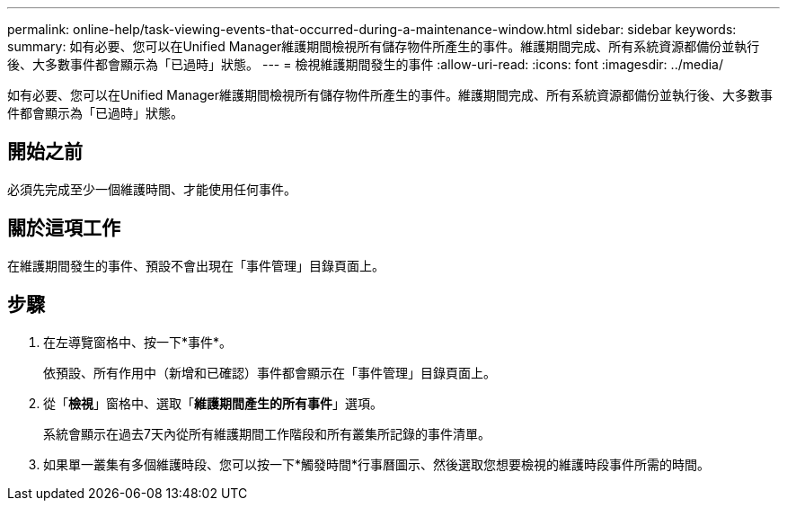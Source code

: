 ---
permalink: online-help/task-viewing-events-that-occurred-during-a-maintenance-window.html 
sidebar: sidebar 
keywords:  
summary: 如有必要、您可以在Unified Manager維護期間檢視所有儲存物件所產生的事件。維護期間完成、所有系統資源都備份並執行後、大多數事件都會顯示為「已過時」狀態。 
---
= 檢視維護期間發生的事件
:allow-uri-read: 
:icons: font
:imagesdir: ../media/


[role="lead"]
如有必要、您可以在Unified Manager維護期間檢視所有儲存物件所產生的事件。維護期間完成、所有系統資源都備份並執行後、大多數事件都會顯示為「已過時」狀態。



== 開始之前

必須先完成至少一個維護時間、才能使用任何事件。



== 關於這項工作

在維護期間發生的事件、預設不會出現在「事件管理」目錄頁面上。



== 步驟

. 在左導覽窗格中、按一下*事件*。
+
依預設、所有作用中（新增和已確認）事件都會顯示在「事件管理」目錄頁面上。

. 從「*檢視*」窗格中、選取「*維護期間產生的所有事件*」選項。
+
系統會顯示在過去7天內從所有維護期間工作階段和所有叢集所記錄的事件清單。

. 如果單一叢集有多個維護時段、您可以按一下*觸發時間*行事曆圖示、然後選取您想要檢視的維護時段事件所需的時間。

